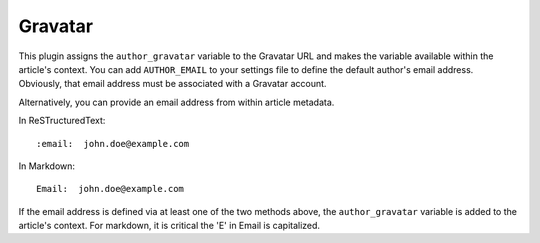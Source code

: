 Gravatar
--------

This plugin assigns the ``author_gravatar`` variable to the Gravatar URL and
makes the variable available within the article's context. You can add
``AUTHOR_EMAIL`` to your settings file to define the default author's email
address. Obviously, that email address must be associated with a Gravatar
account.

Alternatively, you can provide an email address from within article metadata.

In ReSTructuredText::

    :email:  john.doe@example.com

In Markdown::

    Email:  john.doe@example.com

If the email address is defined via at least one of the two methods above, the
``author_gravatar`` variable is added to the article's context. For markdown,
it is critical the 'E' in Email is capitalized.

